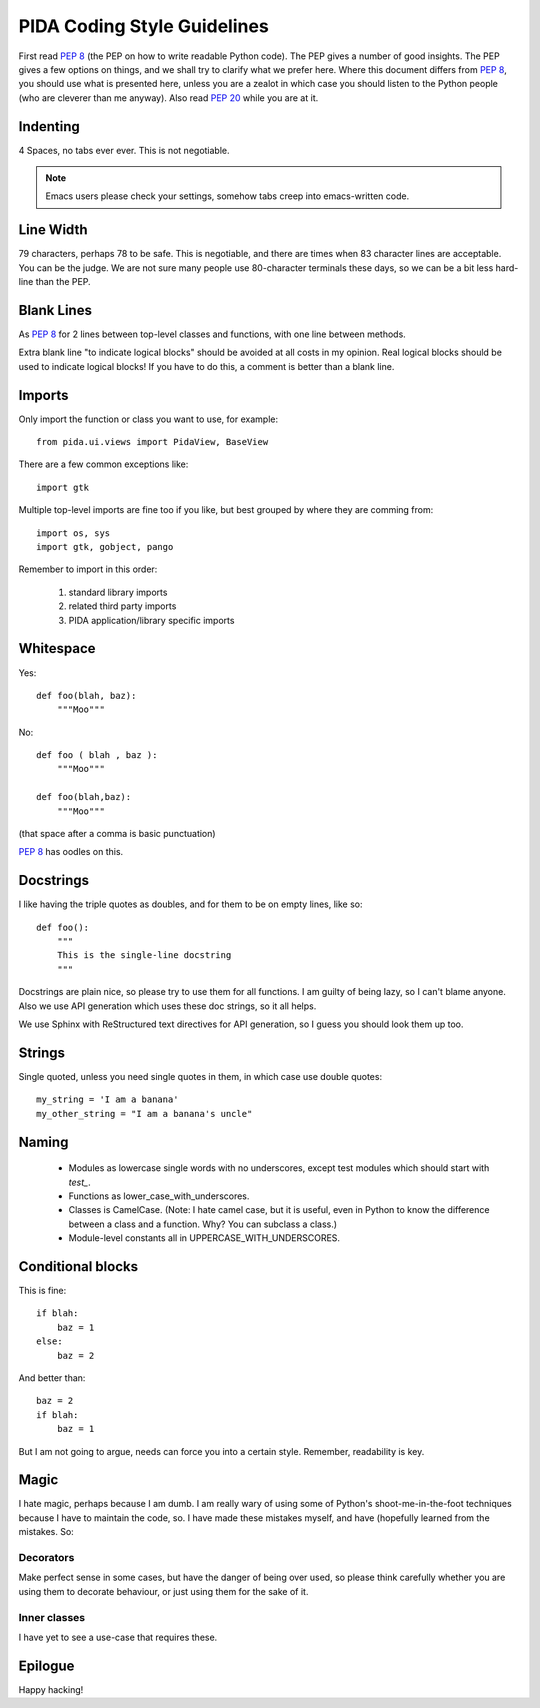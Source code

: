 
PIDA Coding Style Guidelines
============================

First read :pep:`8` (the PEP on how to write readable Python code).
The PEP gives a number of good insights.
The PEP gives a few options on things,
and we shall try to clarify what we prefer here.
Where this document differs from :pep:`8`,
you should use what is presented here,
unless you are a zealot in which case
you should listen to the Python people
(who are cleverer than me anyway).
Also read :pep:`20` while you are at it.

Indenting
---------

4 Spaces, no tabs ever ever. This is not negotiable.

.. note::

  Emacs users please check your settings,
  somehow tabs creep into emacs-written code.

Line Width
----------

79 characters, perhaps 78 to be safe.
This is negotiable, and there are times when 83 character lines are acceptable.
You can be the judge. We are not sure many people use 80-character terminals these days,
so we can be a bit less hard-line than the PEP.

Blank Lines
-----------

As :pep:`8` for 2 lines between top-level classes and functions, with one line
between methods.

Extra blank line "to indicate logical blocks" should be avoided at all costs
in my opinion. Real logical blocks should be used to indicate logical blocks!
If you have to do this, a comment is better than a blank line.

Imports
-------

Only import the function or class you want to use, for example::

    from pida.ui.views import PidaView, BaseView

There are a few common exceptions like::

    import gtk

Multiple top-level imports are fine too if you like, but best grouped by where
they are comming from::

    import os, sys
    import gtk, gobject, pango

Remember to import in this order:

    1. standard library imports
    2. related third party imports
    3. PIDA application/library specific imports

Whitespace
----------

Yes::

    def foo(blah, baz):
        """Moo"""

No::

    def foo ( blah , baz ):
        """Moo"""

    def foo(blah,baz):
        """Moo"""

(that space after a comma is basic punctuation)

:pep:`8` has oodles on this.

Docstrings
----------

I like having the triple quotes as doubles, and for them to be on empty lines,
like so::

    def foo():
        """
        This is the single-line docstring
        """

Docstrings are plain nice, so please try to use them for all functions. I am
guilty of being lazy, so I can't blame anyone. Also we use API generation
which uses these doc strings, so it all helps.

We use Sphinx with ReStructured text directives for API generation, so I
guess you should look them up too.

Strings
-------

Single quoted, unless you need single quotes in them, in which case use double
quotes::

    my_string = 'I am a banana'
    my_other_string = "I am a banana's uncle"

Naming
------

    - Modules as lowercase single words with no underscores, except test modules
      which should start with `test_`.
    - Functions as lower_case_with_underscores.
    - Classes is CamelCase. (Note: I hate camel case, but it is useful, even
      in Python to know the difference between a class and a function. Why?
      You can subclass a class.)
    - Module-level constants all in UPPERCASE_WITH_UNDERSCORES.

Conditional blocks
------------------

This is fine::

    if blah:
        baz = 1
    else:
        baz = 2

And better than::

    baz = 2
    if blah:
        baz = 1

But I am not going to argue, needs can force you into a certain style.
Remember, readability is key.

Magic
-----

I hate magic, perhaps because I am dumb. I am really wary of using some of
Python's shoot-me-in-the-foot techniques because I have to maintain the code,
so. I have made these mistakes myself, and have (hopefully learned from the
mistakes. So:

Decorators
~~~~~~~~~~

Make perfect sense in some cases, but have the danger of being over
used, so please think carefully whether you are using them to decorate
behaviour, or just using them for the sake of it.

Inner classes
~~~~~~~~~~~~~

I have yet to see a use-case that requires these.


Epilogue
--------

Happy hacking!

